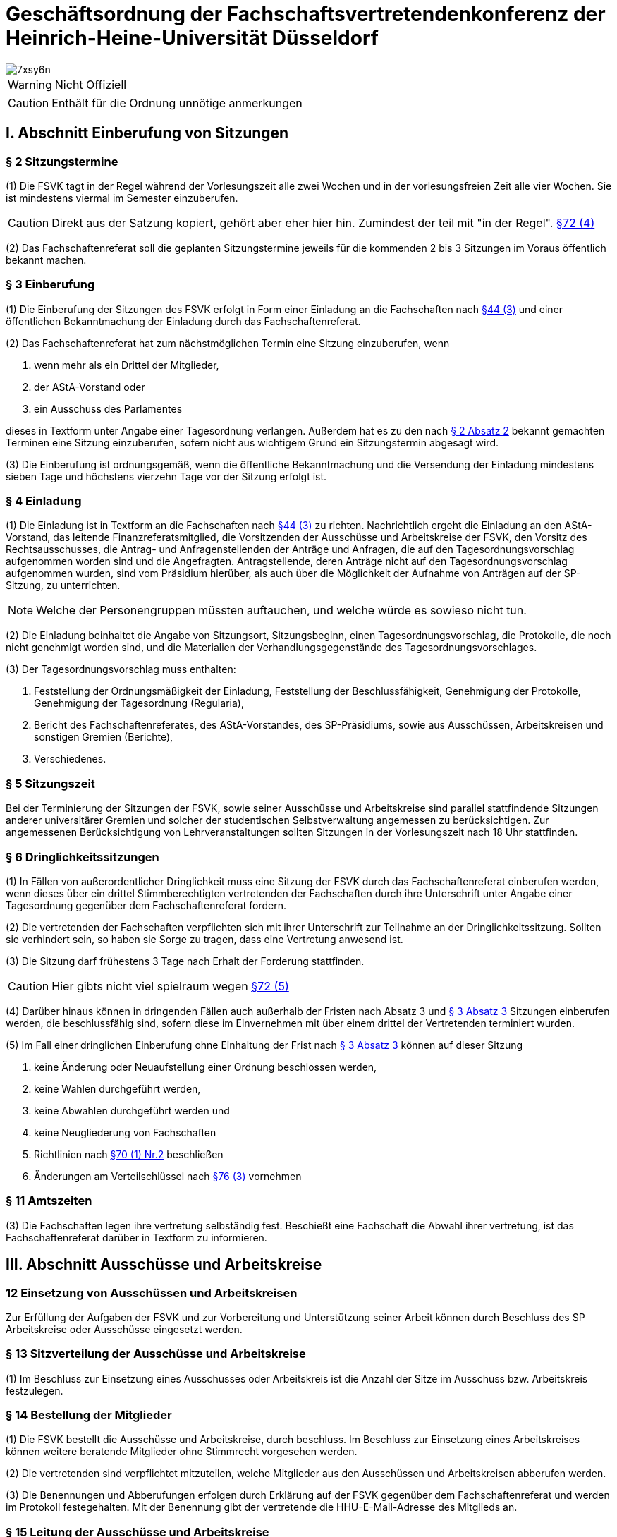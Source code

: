 = Geschäftsordnung der Fachschaftsvertretendenkonferenz der Heinrich-Heine-Universität Düsseldorf

image::https://i.imgflip.com/7xsy6n.jpg[]

WARNING: Nicht Offiziell

CAUTION: Enthält für die Ordnung unnötige anmerkungen

//TODO Wahl des FS-Refs siehe §70 (2) & §28 (2)


== I. Abschnitt Einberufung von Sitzungen
=== § 2 Sitzungstermine
(1) Die FSVK tagt in der Regel während der Vorlesungszeit alle zwei Wochen und in der vorlesungsfreien Zeit alle vier Wochen. Sie ist mindestens viermal im Semester einzuberufen.

CAUTION: Direkt aus der Satzung kopiert, gehört aber eher hier hin. Zumindest der teil mit "in der Regel". xref:satzung::index.adoc#_72_einberufung_der_fsvk[§72 (4)]

(2) Das Fachschaftenreferat soll die geplanten Sitzungstermine jeweils für die kommenden 2 bis 3 Sitzungen im Voraus öffentlich bekannt machen.

=== § 3 Einberufung
(1) Die Einberufung der Sitzungen des FSVK erfolgt in Form einer Einladung an die Fachschaften nach xref:satzung::index.adoc#_44_fachschaften[§44 (3)] und einer öffentlichen Bekanntmachung der Einladung durch das Fachschaftenreferat.

(2) Das Fachschaftenreferat hat zum nächstmöglichen Termin eine Sitzung einzuberufen, wenn

1. wenn mehr als ein Drittel der Mitglieder,
2. der AStA-Vorstand oder
3. ein Ausschuss des Parlamentes

dieses in Textform unter Angabe einer Tagesordnung verlangen. Außerdem hat es zu den nach <<_2_sitzungstermine, § 2 Absatz 2>> bekannt gemachten Terminen eine Sitzung einzuberufen, sofern nicht aus wichtigem Grund ein Sitzungstermin abgesagt wird.

(3) Die Einberufung ist ordnungsgemäß, wenn die öffentliche Bekanntmachung und die Versendung der Einladung mindestens sieben Tage und höchstens vierzehn Tage vor der Sitzung erfolgt ist.

=== § 4 Einladung
(1) Die Einladung ist in Textform an die Fachschaften nach xref:satzung::index.adoc#_44_fachschaften[§44 (3)] zu richten. Nachrichtlich ergeht die Einladung an den AStA-Vorstand, das leitende Finanzreferatsmitglied, die Vorsitzenden der Ausschüsse und Arbeitskreise der FSVK, den Vorsitz des Rechtsausschusses, die Antrag- und Anfragenstellenden der Anträge und Anfragen, die auf den Tagesordnungsvorschlag aufgenommen worden sind und die Angefragten. Antragstellende, deren Anträge nicht auf den Tagesordnungsvorschlag aufgenommen wurden, sind vom Präsidium hierüber, als auch über die Möglichkeit der Aufnahme von Anträgen auf der SP-Sitzung, zu unterrichten.

NOTE: Welche der Personengruppen müssten auftauchen, und welche würde es sowieso nicht tun.

(2) Die Einladung beinhaltet die Angabe von Sitzungsort, Sitzungsbeginn, einen Tagesordnungsvorschlag, die Protokolle, die noch nicht genehmigt worden sind, und die Materialien der Verhandlungsgegenstände des Tagesordnungsvorschlages.

(3) Der Tagesordnungsvorschlag muss enthalten:

1. Feststellung der Ordnungsmäßigkeit der Einladung, Feststellung der Beschlussfähigkeit, Genehmigung der Protokolle, Genehmigung der Tagesordnung (Regularia),
2. Bericht des Fachschaftenreferates, des AStA-Vorstandes, des SP-Präsidiums, sowie aus Ausschüssen, Arbeitskreisen und sonstigen Gremien (Berichte),
3. Verschiedenes.

=== § 5 Sitzungszeit
Bei der Terminierung der Sitzungen der FSVK, sowie seiner Ausschüsse und Arbeitskreise sind parallel stattfindende Sitzungen anderer universitärer Gremien und solcher der studentischen Selbstverwaltung angemessen zu berücksichtigen. Zur angemessenen Berücksichtigung von Lehrveranstaltungen sollten Sitzungen in der Vorlesungszeit nach 18 Uhr stattfinden.

=== § 6 Dringlichkeitssitzungen
(1) In Fällen von außerordentlicher Dringlichkeit muss eine Sitzung der FSVK durch das Fachschaftenreferat einberufen werden, wenn dieses über ein drittel Stimmberechtigten vertretenden der Fachschaften durch ihre Unterschrift unter Angabe einer Tagesordnung gegenüber dem Fachschaftenreferat fordern.

(2) Die vertretenden der Fachschaften verpflichten sich mit ihrer Unterschrift zur Teilnahme an der Dringlichkeitssitzung. Sollten sie verhindert sein, so haben sie Sorge zu tragen, dass eine Vertretung anwesend ist.

(3) Die Sitzung darf frühestens 3 Tage nach Erhalt der Forderung stattfinden.

CAUTION: Hier gibts nicht viel spielraum wegen xref:satzung::index.adoc#_72_einberufung_der_fsvk[§72 (5)]

(4) Darüber hinaus können in dringenden Fällen auch außerhalb der Fristen nach Absatz 3 und <<_3_einberufung, § 3 Absatz 3>> Sitzungen einberufen werden, die beschlussfähig sind, sofern diese im Einvernehmen mit über einem drittel der Vertretenden terminiert wurden.

(5) Im Fall einer dringlichen Einberufung ohne Einhaltung der Frist nach <<_3_einberufung, § 3 Absatz 3>> können auf dieser Sitzung

1. keine Änderung oder Neuaufstellung einer Ordnung beschlossen werden,
2. keine Wahlen durchgeführt werden,
3. keine Abwahlen durchgeführt werden und
4. keine Neugliederung von Fachschaften
5. Richtlinien nach xref:satzung::index.adoc#_70_aufgaben_und_zuständigkeit_der_fsvk[§70 (1) Nr.2] beschließen
6. Änderungen am Verteilschlüssel nach xref:satzung::index.adoc#_76_beiträge[§76 (3)] vornehmen

=== § 11 Amtszeiten
(3) Die Fachschaften legen ihre vertretung selbständig fest. Beschießt eine Fachschaft die Abwahl ihrer vertretung, ist das Fachschaftenreferat darüber in Textform zu informieren.

== III. Abschnitt Ausschüsse und Arbeitskreise
=== 12 Einsetzung von Ausschüssen und Arbeitskreisen
Zur Erfüllung der Aufgaben der FSVK und zur Vorbereitung und Unterstützung seiner Arbeit können durch Beschluss des SP Arbeitskreise oder Ausschüsse eingesetzt werden.

=== § 13 Sitzverteilung der Ausschüsse und Arbeitskreise
(1) Im Beschluss zur Einsetzung eines Ausschusses oder Arbeitskreis ist die Anzahl der Sitze im Ausschuss bzw. Arbeitskreis festzulegen.

=== § 14 Bestellung der Mitglieder
(1) Die FSVK bestellt die Ausschüsse und Arbeitskreise, durch beschluss. Im Beschluss zur Einsetzung eines Arbeitskreises können weitere beratende Mitglieder ohne Stimmrecht vorgesehen werden.

(2) Die vertretenden sind verpflichtet mitzuteilen, welche Mitglieder aus den Ausschüssen und Arbeitskreisen abberufen werden.

(3) Die Benennungen und Abberufungen erfolgen durch Erklärung auf der FSVK gegenüber dem Fachschaftenreferat und werden im Protokoll festegehalten. Mit der Benennung gibt der vertretende die HHU-E-Mail-Adresse des Mitglieds an.

=== § 15 Leitung der Ausschüsse und Arbeitskreise
(1) Jeder Ausschuss und jeder Arbeitskreis wählen einen Vorsitz und eine Stellvertretung aus ihrer Mitte.

(2) Bis zur Wahl des Vorsitzes oder wenn der Vorsitz und die Stellvertretung nicht mehr im Amt ist oder den Aufgaben nicht mehr nachkommt, nimmt das Fachschaftenreferat die Aufgaben wahr. Alternativ kann die FSVK durch Beschluss einen Interimsvorsitz benennen.

CAUTION: Hier müssen noch die Aufgaben festgehalten werden. Kurzgefasst: Koordination & ergebnisse berichten

=== § 16 Ständige Ausschüsse und weitere Ausschüsse
(1) Ständige Ausschüsse der FSVK sind

1. der Wahlprüfungsausschuss (WPA) mit fünf Mitgliedern.

WARNING: Ab hier mach ich später.
//TODO

=== § 19 Einberufung eines Ausschusses oder Arbeitskreises
(1) Die Einberufung zu Sitzungen der Ausschüsse und Arbeitskreise erfolgt in Form einer Einladung in Textform an die Mitglieder durch den Vorsitz. Nachrichtlich ergeht die Einladung an den AStAVorstand, die MdSP, den E-Mailverteiler sp-offen und die Antragstellenden der Anträge, die in den Tagesordnungsvorschlag aufgenommen worden sind. Einladungen des HHA ergehen zusätzlich an das Finanzreferat.

(2) Die Einladung beinhaltet mindestens die Angabe von Sitzungsort, Sitzungsbeginn und einen Tagesordnungsvorschlag.

(3) Der Vorsitz hat eine Sitzung einzuberufen, wenn

1. mehr als die Hälfte der ordentlichen Mitglieder,
2. der AStA-Vorstand oder
3. das SP

dieses in Textform unter Angabe einer Tagesordnung verlangen. Außerdem hat der Vorsitz eine Sitzung einzuberufen, sofern dies zur Wahrnehmung der Aufgaben des Ausschusses oder Arbeitskreis erforderlich ist oder der Ausschuss oder Arbeitskreis eine Sitzung vereinbart hatte.

(4) Die Einberufung ist ordnungsgemäß, wenn die Versendung der Einladung mindestens sieben Tage und höchstens vierzehn Tage vor der Sitzung erfolgt ist. Darüber hinaus können auch außerhalb dieser Frist Sitzungen einberufen werden, die beschlussfähig sind, sofern diese im Einvernehmen mit den Mitgliedern terminiert wurden.

=== § 20 Anwendung der Geschäftsordnung
Die Abschnitte IV bis einschließlich VII dieser Geschäftsordnung gelten sinngemäß auch für Ausschüsse und Arbeitskreise der FSVK. Bei dem Verfahren in den Ausschüssen und Arbeitskreisen tritt an die Stelle der FSVK der Ausschuss oder der Arbeitskreis, an die Stelle der vertetenden die Mitglieder des Ausschusses oder des Arbeitskreises und an die Stelle des Fachschaftenreferates tritt der Vorsitz.

== IV. Abschnitt Sitzungsdurchführung
=== § 21 Öffentlichkeit
(1) Die Sitzungen des SP sind öffentlich.

(2) Ton-, Bild- und Filmaufnahmen sind vor der Sitzung bei dem Präsidium anzuzeigen. Spätestens zu Sitzungsbeginn hat die Sitzungsleitung die anwesenden MdSP zu befragen, ob sie Aufnahmen zustimmen. Der Antrag gilt als angenommen, wenn keines der Parlamentsmitglieder Einspruch erhebt.

=== § 22 Ausschluss der Öffentlichkeit
(1) Die Öffentlichkeit ist für einzelne TOPs auszuschließen, wenn Personalangelegenheiten von Angestellten der Studierendenschaft behandelt werden. Sollten Personalangelegenheiten von ehrenamtlich Tätigen besprochen werden, so sind diese grundsätzlich unter Ausschluss der Öffentlichkeit zu behandeln. Wird von der betroffenen Person bei der Sitzungsleitung Einspruch gegen die Nichtöffentlichkeit eingelegt, so kann dieser Einspruch nur mit einfacher Mehrheit der Abstimmenden auf Antrag einer Fraktion aufgehoben werden.

(2) Die Öffentlichkeit ist für einzelne TOPs auszuschließen, wenn Angelegenheiten, deren Veröffentlichung der Studierendenschaft erheblichen Schaden zufügen könnte, behandelt werden.

(3) Die Öffentlichkeit ist für einzelne TOPs auszuschließen, wenn die Satzung oder eine Ordnung dies zwingend vorsieht.

(4) Der Antrag auf Ausschluss der Öffentlichkeit kann von MdSP und von Mitgliedern des AStA gestellt werden.

(5) Die Begründung, Beratung und Entscheidung eines Antrages, die Öffentlichkeit auszuschließen, müssen während der Sitzung und im Vorfeld nicht-öffentlich erfolgen. Über die Nichtöffentlichkeit einer Sitzung oder ob einzelne TOPs nicht-öffentlich gehalten werden, entscheidet das SP mit einfacher Mehrheit.

(6) Anwesend auf einem nicht-öffentlichen Teil einer Sitzung dürfen sein

1. MdSP,
2. Mitglieder des AStA,
3. die Vorsitzenden der vom Verhandlungsgegenstand betroffenen Ausschüsse und Arbeitskreise,
4. der Vorsitz des Rechtsausschusses,
5. die vom Verhandlungsgegenstand unmittelbar betroffenen Personen und
6. die vom SP auf Antrag zugelassenen Personen.

Die Anwesenden in einem nicht-öffentlichen Teil der Sitzung sind zur Verschwiegenheit verpflichtet.

=== § 23 Aussprache über Verhandlungsgegenstände
(1) Die Sitzungsleitung hat über jeden Verhandlungsgegenstand, der auf der Tagesordnung steht, die Aussprache zu eröffnen, wenn sie nicht unzulässig oder an besondere Bedingungen geknüpft ist. Werden in einem TOP mehrere Verhandlungsgegenstände beraten, so ist die Aussprache über alle Verhandlungsgegenstände gemeinsam zu eröffnen, sofern diese Geschäftsordnung nicht ein anderes Verfahren vorsieht.

(2) In öffentlichen Sitzungen haben alle Mitglieder der Studierendenschaft Rederecht. Anderen Personen kann durch die Sitzungsleitung, nicht jedoch gegen den Willen der Mehrheit der MdSP, ein Rederecht eingeräumt werden.

(3) Die Sitzungsleitung erteilt das Rederecht und legt die Reihenfolge der Wortbeiträge gemäß der Redeliste fest. Die Sitzungsleitung kann Rückfragen gestatten.

(4) Ist die Redeliste erschöpft oder meldet sich niemand zu Wort, so erklärt die Sitzungsleitung die Aussprache für geschlossen. Die Aussprache ist auf Antrag sofort zu schließen, wenn das SP dies mit zwei Drittel Mehrheit der Abstimmenden beschließt.

(5) Wiedereintritt in die Aussprache kann dann das SP nur mit zwei Drittel Mehrheit der Abstimmenden beschließen.

=== § 24 Redeliste
(1) Die Redeliste wird in der Reihenfolge der Wortmeldungen genderquotiert geführt. Hierfür kann jedes MdSP der Sitzungsleitung sowohl das persönlich zugehörig fühlende Gender als auch das bevorzugte Personalpronomen nennen. Dies ist durch die Sitzungsleitung bei der Quotierung der Redeliste zu berücksichtigen. Darüber hinaus werden Wortmeldungen von MdSP, die zu diesem TOP noch nicht zu Wort gekommen sind, jedenfalls vorgezogen.

(2) Auf eine Wortmeldung darf eine Person nur dann sofort antworten, wenn sich die zuvor sprechende Person auf sie bezogen oder sie persönlich angesprochen hat. Im Zweifelsfalle entscheidet die Sitzungsleitung über die sofortige Zulassung der Wortmeldung. Die Antwort im Sinne von Satz 1 wird durch das gleichzeitige Heben beider Hände angezeigt.

(3) Die Redeliste ist zu schließen, wenn das SP dies auf Antrag beschließt. Die noch auf der Redeliste befindlichen Personen sind zu verlesen. Vor dem Schluss der Redeliste ist jeder anwesenden Person mit Rederecht Gelegenheit zu geben, sich noch auf diese setzen zu lassen.

=== § 25 Recht auf jederzeitiges Gehör
(1) Die Mitglieder des AStA sind jederzeit zu hören, sofern über Angelegenheiten, die in ihrem Aufgabenbereich fallen, beraten wird. Während einer Aussprache genügt die Aufnahme der Wortmeldung in die Redeliste.

(2) War die Aussprache oder die Redeliste bei der Wortmeldung bereits geschlossen, so ist die Aussprache bzw. die Redeliste wieder offen.

=== § 26 Persönliche Erklärungen
(1) Eine Meldung für eine Erklärung nach den §§ <<_27_erklärung_zur_aussprache, 27>> bis <<_29_erklärung_außerhalb_der_tagesordnung, 29>> wird durch das gleichzeitige Heben beider Hände deutlich gemacht. Die Erklärung darf nicht länger als fünf Minuten dauern und ist spätestens 24 Stunden nach Sitzungsende beim Präsidium in Textform für das Protokoll einzureichen, worauf von der Sitzungsleitung hinzuweisen ist. Wird die persönliche Erklärung nicht fristgerecht eingereicht, ist dies im Protokoll zu vermerken.

(2) Persönliche Erklärungen sind so einzureichen, dass sie keine namentliche Nennung von MdSP enthält, sofern sich diese explizit auf ein Abstimmungsverhalten beziehen. Diese Regelung gilt nicht für namentliche Abstimmungen.

(3) Persönliche Erklärungen sind MdSP und AStA-Vorstandsmitgliedern vorbehalten. Außerdem können alle weiteren AStA-Mitglieder und Fachschaftsratsmitglieder bei persönlicher oder sachlicher Betroffenheit, sowie Antragstellende des aktuellen TOP eine persönliche Erklärung abgeben.

=== § 27 Erklärung zur Aussprache
Zu einer Erklärung zur Aussprache wird das Wort nach Schluss oder Unterbrechung der Aussprache erteilt. Vorrangig kann die Sitzungsleitung das Wort zur direkten Erwiderung erteilen. Mit einer Erklärung zur Aussprache dürfen nur Äußerungen, die sich in der Aussprache auf die eigene Person oder tatsächliche Vorgänge bezogen haben, zurückgewiesen oder eigene Ausführungen richtiggestellt werden. Abweichend von <<_26_persönliche_erklärungen, § 26>> Absatz 3 können Erklärungen zur Aussprache alle Personen mit Rederecht abgeben.

=== § 28 Erklärung zur Abstimmung
(1) Nach Schluss der Aussprache kann jedes MdSP zur abschließenden Abstimmung eine Erklärung abgeben. Die Sitzungsleitung erteilt das Wort zu einer Erklärung in der Regel vor der Abstimmung. Die Erklärung zur Abstimmung darf nur die Verhandlung und den Verhandlungsgegenstand betreffende Aussagen enthalten.

(2) Jedes stimmberechtigte MdSP kann vor der Abstimmung erklären, dass es nicht an der Abstimmung teilnehme.

=== § 29 Erklärung außerhalb der Tagesordnung
Zu einer tatsächlichen oder persönlichen Erklärung außerhalb der Tagesordnung kann die Sitzungsleitung das Wort vor Eintritt in die Tagesordnung, nach Schluss, oder Unterbrechung einer Aussprache erteilen.

=== § 30 Anwesenheitspflicht
Jedes MdSP muss zu den Sitzungen erscheinen. Jedes Mitglied ist verpflichtet, sich im Verhinderungsfalle spätestens bis zu Beginn der Sitzung beim Präsidium zu entschuldigen. Mündliche Entschuldigungen durch Dritte sind grundsätzlich nicht statthaft.

=== § 31 Beschlussfähigkeit
(1) Das SP ist beschlussfähig, wenn die Sitzung ordnungsgemäß einberufen wurde und mehr stimmberechtigte Mitglieder anwesend sind als die Anzahl der Hälfte an ordentlichen MdSP beträgt und diese ihren Studierendenstatus zu Beginn jedes Semester, spätestens auf der ersten Sitzung bei der sie stimmberechtigt sind, der Sitzungsleitung gegenüber nachgewiesen haben.

(2) Zu Beginn jeder Sitzung ist die Beschlussfähigkeit des SP festzustellen. Auf Antrag eines MdSP ist die Beschlussfähigkeit im Laufe der Sitzung zu überprüfen.

(3) Wird die Beschlussunfähigkeit festgestellt, muss innerhalb einer Woche, jedoch frühestens 24 Stunden nach dem Beginn der als beschlussunfähig festgestellten Sitzung, eine weitere Sitzung des SP stattfinden. Bei dieser ist die Beschlussfähigkeit unabhängig von der Anzahl der anwesenden Mitglieder gegeben. Darauf muss in der Einladung hingewiesen werden. In diesem Fall gilt nicht die übliche Einladungsfrist nach <<_3_einberufung, § 3 Absatz 3>>.

(4) In eine Einladung kann ein Ersatztermin aufgenommen werden für den Fall, dass das SP auf der einberufenen Sitzung beschlussunfähig ist. Diese Einladung gilt dann auch für den Ersatztermin. Absatz 3 Sätze 2 bis 3 gelten entsprechend. Wird eine Sitzung an einem Ersatztermin abgehalten, müssen zuvor alle MdSP unverzüglich benachrichtigt werden, wenn sie auf der Sitzung nicht anwesend waren.

(5) Wird das SP im Sitzungsverlauf beschlussunfähig, so gilt die auf dieser Sitzung beschlossene Tagesordnung auch auf der erneut einberufenen Sitzung.

=== § 32 Genehmigung und Änderung der Tagesordnung
(1) Zu Beginn jeder Sitzung ist über die in der Einladung vorgeschlagene Tagesordnung abzustimmen. Dazu können durch MdSP Anträge auf Änderung der vorgeschlagenen Tagesordnung gestellt werden. Mit Genehmigung der Tagesordnung ist diese verbindlich.

(2) Nach der Genehmigung der Tagesordnung kann eine nachträgliche Änderung nur mit der Mehrheit der Abstimmenden beschlossen werden. Außerdem kann die Sitzungsleitung Zusatzpunkte auf die Tagesordnung setzen, wenn diese nach der Geschäftsordnung zwingend bis zum Ende der Sitzung behandelt werden müssen. Eine Änderung ist nicht mehr zulässig, sobald der Punkt „Verschiedenes“ aufgerufen worden ist.

=== § 33 Gestaltung der Tagesordnung
(1) Tagesordnungspunkte, die unter Ausschluss der Öffentlichkeit behandelt werden, sollen an das Ende der Sitzung gelegt werden, sofern keine Personen außer AStA-Mitglieder oder MdSP zu diesem TOP berichten.

(2) Die Wahl und Abwahl von Mitgliedern des Präsidiums findet unmittelbar nach den Regularia statt.

(3) Anfragen und Anträge von Mitgliedern der Studierendenschaft, die alle nicht Mitglied des SP oder des AStA sind, müssen am Anfang der Tagesordnung nach den Regularia behandelt werden.

(4) Anfragen aus den Reihen des SP und des AStA sind unmittelbar vor dem Tagesordnungspunkt „Berichte“ zu behandeln.

(5) Konkurrierende Anträge sind gemeinsam in einem TOP zu behandeln. Auch andere Verhandlungsgegenstände mit einem Sachzusammenhang können gemeinsam in einem TOP behandelt werden.

(6) Der Punkt „Verschiedenes“ ist an das Ende der Tagesordnung zu setzen. Unter dem Punkt „Verschiedenes“ dürfen keine Beschlüsse gefasst werden. Abweichend hiervon kann die Öffentlichkeit ausgeschlossen werden.

=== § 34 Verlangen der Anwesenheit von AStA-Mitgliedern
(1) Auf Antrag von zwei Fraktionen oder einem Viertel der satzungsgemäßen Mitglieder des SP hat das Präsidium die Anwesenheit von Mitgliedern des AStA auf einer Sitzung zu verlangen.

(2) Der Antrag ist in Textform bis zum Beginn des achten Tages vor der Sitzung zu stellen und substanziiert zu begründen. Das Verlangen der Anwesenheit ist gegenüber dem Stellen einer Anfrage subsidiär.

(3) Nach der Antragstellung hat das Präsidium unverzüglich die Anwesenheit zu verlangen und alle MdSP, sowie die Mitglieder des AStA, deren Anwesenheit verlangt wird, über den Antrag in Kenntnis zu setzen.

=== § 35 Unterbrechung der Sitzung
Auf Verlangen eines MdSP ist die Sitzung für einen bestimmten Zeitraum von höchstens 15 Minuten zu unterbrechen. Eine Unterbrechung kann von einem MdSP nur einmal je TOP verlangt werden. Die Mitglieder einer Fraktion können zusammen je TOP höchstens 45 Minuten Unterbrechung beantragen.

=== § 36 Zeitliche Begrenzung von Sitzungen
Nach 22:30 Uhr darf kein TOP außer „Verschiedenes“ aufgerufen werden, es sei denn, mindestens zwei Drittel der Abstimmenden sprechen sich auf Antrag für eine Fortführung der Sitzung bis zur einer bestimmen Uhrzeit aus.

=== § 37 Vertagung der Sitzung
Auf Antrag kann das SP beschließen die Sitzung zu vertagen. Wird eine Sitzung vertagt, muss sie innerhalb einer Woche weitergeführt werden, jedoch frühestens um 18 Uhr des zweiten Werktages nach Beginn der Sitzung. Hierzu ist gesondert einzuladen.

== V. Abschnitt Abstimmungen und Wahlen
=== § 38 Stimmberechtigung
Stimmberechtigt sind die anwesenden ordentlichen MdSP. Ein ordentlich gewähltes Mitglied kann in der Reihenfolge der Liste durch ein stellvertretendes Mitglied vertreten werden.

=== § 39 Abstimmungen
(1) Soweit für einen Beschluss nicht lediglich eine einfache Mehrheit erforderlich ist, hat die Sitzungsleitung vor der Abstimmung darauf hinzuweisen.

(2) Abstimmungen erfolgen durch Hand- oder Kartenzeichen der Stimmberechtigten. Die Auszählung der Stimmen erfolgt durch die Sitzungsleitung. Die Sitzungsleitung trägt Sorge dafür, dass das Ergebnis einer Abstimmung von den MdSP, sowie der Öffentlichkeit in geeigneter Weise wahrgenommen werden kann. Hierbei sind insbesondere Handicaps, die
wahrnehmungseinschränkend wirken, zu berücksichtigen.

(3) Ungültige Stimmen und Stimmenthaltungen zählen bei der Ermittlung der Mehrheit nicht mit.

(4) Für die Annahme eines Antrages oder die Zustimmung einer Frage genügt die einfache Mehrheit der abgegebenen Stimmen, wenn die Satzung, eine Ordnung, eine andere Rechtsvorschrift oder diese Geschäftsordnung keine anderen Regelungen vorsieht. Bei Gleichheit der Stimmen gilt ein Antrag als abgelehnt.

=== § 40 En-Bloc-Abstimmung
Auf Antrag kann das SP beschließen, mehrere Abstimmungen in einer Abstimmung zusammen zu fassen, es sei denn, ein stimmberechtigtes MdSP widerspricht.

=== § 41 Namentliche Abstimmungen
Auf Antrag eines Mitgliedes der Studierendenschaft ist namentlich abzustimmen, es sei denn ein stimmberechtigtes MdSP widerspricht. Über GO-Anträge ist eine namentliche Abstimmung nicht zulässig.

=== § 42 Geheime Abstimmung
Auf Verlangen eines MdSP ist geheim abzustimmen. <<_45_wahlen_und_abwahlen, § 45 Absätze 2 bis 4>> finden entsprechend Anwendung. Über GO-Anträge ist eine geheime Abstimmung nicht zulässig.

=== § 43 Sondervotum
Jedes MdSP kann eine vom Mehrheitsbeschluss abweichende Meinung in einem Sondervotum artikulieren. Das Sondervotum muss in der Sitzung vorgetragen und begründet werden. Sondervoten müssen dem Präsidium binnen 24 Stunden nach Sitzungsende in Textform zugeleitet werden, um ins Protokoll aufgenommen zu werden. Soweit Beschlüsse anderen Stellen zugeleitet oder der Öffentlichkeit zugänglich gemacht werden, sind auch die zu Protokoll genommenen Sondervoten weiterzuleiten oder zu veröffentlichen.

=== § 44 Objektive Unklarheit
Auf begründetem Verlangen eines stimmberechtigten MdSP ist über die objektive Unklarheit über den Inhalt des Antrages oder der Frage einer Abstimmung zu entscheiden. Über das Verlangen entscheidet die Sitzungsleitung. Erklärt die Sitzungsleitung das Verlangen für begründet, ist – nach Aufklärung der Unklarheit – die Abstimmung zu wiederholen.

=== § 45 Wahlen und Abwahlen
(1) Wahlen und Abwahlen erfolgen geheim gemäß xref:satzung::index.adoc#_18_wahlen_im_sp[§ 18 Abs. 1 der Satzung] und den Regelungen dieser Geschäftsordnung.

(2) Für jeden Wahlgang sind von der Sitzungsleitung gestempelte Stimmzettel an die stimmberechtigten MdSP auszugeben. Die MdSP füllen die Stimmzettel verdeckt aus. Falls notwendig, kann eine Hilfsperson zur Stimmabgabe in Anspruch genommen werden. Die Stimmzettel sind bei der Sitzungsleitung zu sammeln.

(3) Die Stimmzettel werden von der Sitzungsleitung und der Protokollführung ausgezählt und das Ergebnis von der Sitzungsleitung bekannt gegeben. Leere Stimmzettel gelten als Enthaltung. Für die Auszählung darf jede Fraktion ein Mitglied benennen, das bei der Auszählung die Richtigkeit kontrolliert.

(4) Ungültig sind die Stimmzettel, die als nicht für die Wahl oder Abwahl bestimmt erkennbar sind. Ungültig sind die Stimmen

a. die den Willen der wählenden Person nicht zweifelsfrei erkennen lassen oder
b. die einen Zusatz oder Vorbehalt enthalten.

=== § 46 Einspruch gegen eine Abstimmung oder eine Wahl
Auf begründetem Verlangen eines stimmberechtigten MdSP ist über die Nicht-Ordnungsmäßigkeit einer Beschlussfassung, Abstimmung oder einer Wahl zu entscheiden. Über das Verlangen entscheidet die Sitzungsleitung. Erklärt die Sitzungsleitung das Verlangen für begründet, ist die Beschlussfassung, Abstimmung oder Wahl zu wiederholen.

== VI. Abschnitt Ordnungsmaßnahmen
=== § 47 Sach- und Ordnungsruf
(1) Die Sitzungsleitung kann Redende, die vom Verhandlungsgegenstand abschweifen, zur Sache verweisen.

(2) Anwesende können von der Sitzungsleitung zur Ordnung gerufen werden, wenn sie die Ordnung oder Würde des Parlamentes verletzen. Die Unterbrechung einer persönlichen Erklärung und übermäßiger Alkoholkonsum ist mit einem Ordnungsruf zu ahnden.

(3) Sämtliche Anwesende haben während der Sitzungen dafür Sorge zu tragen, dass ihre Geräte auf lautlos geschaltet sind. Verstöße gegen diese Regelung haben einen Ordnungsruf zur Folge.

(4) Gegen einen Sach- oder Ordnungsruf kann durch ein Viertel der anwesenden stimmberechtigten MdSP begründet Einspruch bei der Sitzungsleitung eingelegt werden. Über den Einspruch entscheidet das SP ohne Aussprache in der gleichen Sitzung mit der Mehrheit der satzungsgemäßen Mitglieder.

=== § 48 Wortentzug
(1) Ist eine Person während der Sitzung dreimal zur Sache oder dreimal zur Ordnung gerufen und beim zweiten Male auf die Folgen eines dritten Rufes zur Sache bzw. zur Ordnung hingewiesen worden, so muss ihr die Sitzungsleitung das Wort entziehen und darf es ihr in dem laufenden TOP nicht wieder erteilen.

(2) Personen, die nicht dem SP oder AStA angehören, kann das Wort für die laufende Sitzung entzogen werden. Bei Widerspruch eines MdSP entscheidet das SP sofort mit einfacher Mehrheit über den Widerspruch.

=== § 49 Verweisung von der Sitzung
(1) Schweift eine Person weiter von der Sache ab oder verletzt weiter die Ordnung oder Würde, nachdem ihr das Wort bereits einmal entzogen worden war, so kann die Sitzungsleitung diese mit Zustimmung des SP des Saales verweisen. Auf einen mit zwei Drittel Mehrheit der Abstimmenden angenommenen Antrag eines MdSP hin muss sie dies tun.

(2) Bei gröblicher Verletzung der Ordnung oder der Würde des SP kann die Sitzungsleitung Personen, die nicht dem Parlament angehören, auch ohne, dass ein Ordnungsruf ergangen ist, mit Zustimmung des Parlamentes, des Raumes verweisen. Ist eine Abstimmung unter Anwesenheit der betroffenen Person nicht möglich, so ist diese für die Dauer der Abstimmung des Sitzungsraumes zu verweisen.

=== § 50 Unterbrechung oder Vertagung bei Unruhe
(1) Wenn während der Sitzung störende Unruhe entsteht, die den Fortgang der Verhandlungen in Frage stellt, kann die Sitzungsleitung die Sitzung auf bestimmte Zeit unterbrechen. Kann sich die Sitzungsleitung kein Gehör verschaffen, so verlässt sie den Platz; die Sitzung wird dadurch unterbrochen.

(2) Sieht die Sitzungsleitung einen ordnungsgemäßen Ablauf der Sitzung nicht mehr gewährleistet, vertagt es die Sitzung.

== VII. Abschnitt Anträge zur Geschäftsordnung
=== § 51 Anträge zur Geschäftsordnung im Einzelnen
Anträge zur Geschäftsordnung (GO-Anträge) sind:

1. Antrag auf Zulassung von Einzelnen zum nicht-öffentlichen Teil der Sitzung nach § 21 Absatz 6,
2. Antrag auf Einräumung des Rederechts für Personen, die nicht Mitglied der Studierendenschaft sind,
3. Antrag auf Schluss der Aussprache nach <<_23_aussprache_über_verhandlungsgegenstände, § 23 Absatz 4>> (bei Abstimmung zwei Drittel Mehrheit notwendig),
4. Antrag auf Wiedereintritt in die Aussprache nach <<_23_aussprache_über_verhandlungsgegenstände, § 23 Absatz 5>> (bei Abstimmung zwei Drittel Mehrheit notwendig),
5. Antrag auf Schluss der Redeliste nach <<_24_redeliste, § 24 Absatz 3>>,
6. Antrag auf Beschränkung der Redezeit der Wortmeldungen einer Aussprache,
7. Verlangen die Beschlussfähigkeit erneut zu prüfen nach <<_31_beschlussfähigkeit, § 31 Absatz 2>>,
8. Antrag auf Änderung der beschlossenen Tagesordnung nach <<_32_genehmigung_und_änderung_der_tagesordnung, § 32 Absatz 2>> (Mehrheit der Abstimmenden erforderlich),
9. Antrag auf vorübergehendes Aussetzen eines TOP,
10. Antrag auf Wiedereintritt in einen ausgesetzten TOP,
11. Verlangen die Sitzung zu unterbrechen nach <<_35_unterbrechung_der_sitzung, § 35>>,
12. Antrag auf Verlängerung der Sitzung nach <<_36_zeitliche_begrenzung_von_sitzungen, § 36>> (bei Abstimmung zwei Drittel Mehrheit notwendig),
13. Antrag auf Vertagung der Sitzung nach <<_37_vertagung_der_sitzung, § 37>>,
14. Antrag auf En-Bloc-Abstimmung nach <<_40_en_bloc_abstimmung, § 40>> (abgelehnt bei Gegenrede),
15. Antrag auf Namentliche Abstimmung nach <<_41_namentliche_abstimmungen, § 41>> (abgelehnt bei Gegenrede),
16. Verlangen einer Geheimen Abstimmung nach <<_42_geheime_abstimmung, § 42>>,
17. Verlangen die objektive Unklarheit einer Abstimmung festzustellen gemäß <<_44_objektive_unklarheit, § 44>>
18. Einspruch gegen eine Abstimmung oder Wahl nach <<_46_einspruch_gegen_eine_abstimmung_oder_eine_wahl, § 46>>,
19. Antrag auf Verweisung von Personen von der Sitzung nach <<_48_wortentzug, § 48 Absatz 1>> (bei Abstimmung zwei Drittel Mehrheit notwendig),
20. Antrag auf Nicht-Befassung eines Antrages im Sinne von <<_53_verhandlungsgegenstände, § 53 Nr. 1>>,
21. Antrag auf Vertagung eines Verhandlungsgegenstandes der Tagesordnung auf die nächste nichtdringliche Sitzung.

=== § 52 Behandlung von Anträgen zur Geschäftsordnung
(1) Ein GO-Antrag muss sich auf den zur Beratung stehenden Verhandlungsgegenstand oder auf die Tagesordnung beziehen.

(2) Sofern an anderer Stelle dieser Geschäftsordnung nicht etwas anderes bestimmt ist, sind GOAnträge MdSP vorbehalten.

(3) Liegt eine Meldung für einen GO-Antrag vor, so erhält die antragstellende Person umgehend, spätestens nach der aktuellen Wortmeldung, das Wort. Um eine Meldung für einen GO-Antrag deutlich zu machen, hebt die Person gleichzeitig beide Hände. GO-Anträge müssen positiv, also ohne Verneinung gestellt werden.

(4) Auf einen GO-Antrag kann eine Gegenrede eines MdSP folgen. Diese kann auch formal erfolgen. Auf die Gegenrede ist keine weitere Wortmeldung zulässig. Erfolgt eine Gegenrede, wird unverzüglich über den GO-Antrag abgestimmt, falls die antragstellende Person diesen nicht zuvor zurückzieht oder nach dieser Geschäftsordnung der Antrag bei Widerspruch abgelehnt ist. Erfolgt keine Gegenrede, ist der GO-Antrag angenommen.

(5) Über GO-Anträge, denen entsprochen werden muss (Verlangen), wird nicht abgestimmt. Gegenrede ist nicht zulässig.

(6) Wird vor einer Abstimmung ein weiterer GO-Antrag gestellt, muss dieser weiterführend sein, um sofort berücksichtigt zu werden. In diesem Fall wird über den weiterführenden GO-Antrag abgestimmt.

(7) Zur Geschäftsordnung dürfen Einzelne nicht länger als fünf Minuten sprechen.

(8) Werden innerhalb eines TOP GO-Anträge nach Ablehnung durch Gegenrede oder Abstimmung erneut gestellt, liegt es im Ermessen der Sitzungsleitung, diese zu zulassen, wenn sich der Stand der Aussprache nicht maßgeblich geändert hat.

== VIII. Abschnitt Verhandlungsgegenstände
=== § 53 Verhandlungsgegenstände
Verhandlungsgegenstände, die auf die Tagesordnung gesetzt werden können, sind:

1. Anträge
a. zur Beschlussfassung nach xref:satzung::index.adoc#_82_finanzbeschlüsse[§ 82 der Satzung] (Finanzanträge),
b. auf Aufhebung eines Beschlusses,
c. auf Einsetzung eines Ausschusses oder Arbeitskreis nach <<_12_einsetzung_von_ausschüssen_und_arbeitskreisen, § 12>>,
d. sonstige Anträge zur Beschlussfassung;
2. Anträge auf Überweisung eines Antrages in einen Ausschuss oder Arbeitskreis,
3. Beschlussempfehlungen der Ausschüsse und Arbeitskreise,
4. Wahlen
a. der Mitglieder des AStA-Vorstandes,
b. des Rechtsausschusses,
c. der studentischen Mitglieder in den Verwaltungsrat des Studierendenwerkes,
d. in sonstige Ämter;
5. Anträge auf Abwahl von Personen,
6. Entwürfe von Haushaltsplänen und von Nachträgen zum Haushaltsplan,
7. Anfragen,
8. Berichte
a. des AStA-Vorstandes,
b. des SP-Präsidiums,
c. aus Ausschüssen, Arbeitskreisen, Referaten und sonstigen Gremien;
9. Einsprüche gegen Ordnungs- oder Sachrufe nach <<_47_sach_und_ordnungsruf, § 47 Absatz 4>>,
10. der Tagesordnungsvorschlag der Einladung,
11. die zu genehmigenden Protokolle,
12. Anträge auf Nicht-Öffentlichkeit nach <<_22_ausschluss_der_öffentlichkeit, § 22 Absatz 4>>,
13. Anträge auf Einsetzung eines Untersuchungsausschuss nach <<_17_einsetzung_von_untersuchungsausschüssen, § 17>>,
14. Vorschläge zur Bestätigung von Personen auf Stellen oder Aufwandsentschädigungen und
15. Beanstandungen des AStA-Vorsitz nach <<_26_persönliche_erklärungen, § 26 Absatz 3>> der Satzung gegen das SP oder seiner Ausschüsse und Arbeitskreise.

=== § 54 Pflicht zur Ankündigung von Verhandlungsgegenständen
Folgende Verhandlungsgegenstände können nur in die Tagesordnung des SP aufgenommen werden, wenn sie bereits in der mit der Einladung vorgeschlagenen Tagesordnung enthalten und verschickt worden sind:

1. Anträge auf Verabschiedung, Neufassung oder Änderung von Satzung, Ordnungen oder dieser Geschäftsordnung,
2. Entwürfe des Haushalts oder von Nachträgen zum Haushalt,
3. Anträge auf Neuwahl des SP,
4. Wahl von Mitgliedern des Präsidiums,
5. Wahl von Mitgliedern des AStA-Vorstandes,
6. Anträge auf Abwahl einzelner Mitglieder des Präsidiums, des AStA-Vorstandes oder des Rechtsausschusses,
7. Finanzanträge (es sei denn, eine Mehrheit von zwei Drittel der Abstimmenden stimmt der Aufnahme eines Finanzantrages in die Tagesordnung zu),
8. Anträge auf Zustimmung des SP für einen Beschluss des AStA-Vorstandes die Amtszeit eines Referatsmitgliedes oder einer Projektstelle vorzeitig zu beenden und
9. Anträge auf Aufhebung eines Beschlusses.

=== § 54a Pflicht zur Einreichung der Berichte des AStA-Vorstands
Der AStA-Vorstand und das Präsidium stellen im Voraus der Sitzung einen aktuellen Bericht in Textform zur Verfügung, welcher auf der Sitzung um kürzliche Entwicklungen ergänzt werden kann. Dieser wird dem Präsidium zur Antragsfrist zugeschickt und ggf. der Einladung beigefügt oder spätestens 24 Stunden vor Sitzungsbeginn durch den Vorstand selbst über die Mailverteiler sp-offen und sp-intern verschickt. Werden die Berichte nicht form- oder fristgerecht eingereicht, wird dies im Protokoll vermerkt.

=== § 55 Einreichung von Anträgen
(1) Anträge im Sinne von <<_53_verhandlungsgegenstände, § 53 Nr. 1>> sollen in Textform bis zum Beginn des achten Tages vor der Sitzung (Antragsfrist) bei SP-Anträgen beim Präsidium oder bei Anträgen an Ausschüsse oder Arbeitskreise beim Vorsitz eingereicht und begründet werden.

(2) Für die Anträge soll die offizielle Antragsvorlage des SP verwendet werden. Ein Antrag muss jedoch mindestens einen Titel, die Antragstellenden sowie ein eindeutiges Begehren enthalten. Ergibt sich die Antragsberechtigung nach Absatz 4 Nr. 1 oder 8, so sind alle Antragstellende mit dem immatrikulierten Namen oder mit ihrer Matrikelnummer im Antrag zu nennen.

(3) Finanzanträge müssen einen Zweck für die Verwendung der Finanzmittel und eine Höchstgrenze der zu verwendenden Mittel nennen. Finanzanträge können auch ohne Einhaltung des vorhergehenden Satzes auf die Tagesordnung gesetzt werden, müssen aber vor der endgültigen Beschlussfassung entsprechend geändert werden.

(4) Antragsberechtigt sind

1. die MdSP,
2. die Fraktionen des SP,
3. die Ausschüsse und Arbeitskreise des SP,
4. der AStA-Vorstand,
5. die Fachschaftsräte,
6. die Fachschaftsvertretendenkonferenz (FSVK),
7. die autonomen Referate,
8. jedes Mitglied der Studierendenschaft.

Der Studierendenstatus muss dem Präsidium oder der Sitzungsleitung nachgewiesen werden.

=== § 56 Änderungsanträge
Antragsberechtigte können bis zum Beginn der Beschlussfassung eines Antrages Änderungsanträge in Textform beim Präsidium bzw. beim Vorsitz einreichen oder auf der Sitzung mündlich stellen. Bei mündlichen Änderungsanträgen kann die Protokollführung eine Abschrift in Textform verlangen.

=== § 57 Behandlung von Anträgen
(1) Anträge, die bis zur Antragsfrist eingereicht worden sind, sind unter Berücksichtigung von <<_33_gestaltung_der_tagesordnung, § 33>> in den Tagesordnungsvorschlag der nächsten Sitzung, die nach <<_2_sitzungstermine, § 2>> angekündigt worden ist, aufzunehmen.

(2) Zu Beginn der Aussprache ist zuerst den Antragstellenden Gelegenheit zur Vorstellung des Antrages zu geben. Anschließend ist die Aussprache zu eröffnen.

(3) Die Sitzungsleitung eröffnet nach Abschluss der Aussprache die Beschlussfassung. Auf Wunsch eines Stimmberechtigten ist der Wortlaut der Anträge zu verlesen.

(4) Sind zu einem Antrag Änderungsanträge gestellt worden, so ist über diese vor dem Hauptantrag zu beschließen. Soweit den Änderungsanträgen zustimmt worden ist oder sie von der antragstellenden Person des Hauptantrages übernommen werden, wird der Hauptantrag in der geänderten Fassung zur Beschlussfassung gestellt.

(5) Liegen konkurrierende Anträge oder Änderungsanträge vor, so ist die Beschlussfassung wie folgt durchzuführen:

1. Geht ein Antrag weiter als ein anderer, so ist über den weitergehenden Antrag zuerst zu beschließen. Wird dieser angenommen, so werden weniger weitgehende Anträge nicht mehr behandelt.
2. Lässt sich eine Reihenfolge im Sinne von Nr. 1 nicht feststellen, so ist zuerst über die Reihenfolge zu beschließen. Hierzu kann jedes Mitglied einen Vorschlag machen über den sofort ohne Aussprache abgestimmt wird. Falls nur zwei konkurrierende Anträge zur Abstimmung stehen, so ist in einem ersten Schritt über die Reihenfolge abzustimmen, indem die Anträge gegeneinander abgestimmt werden.

(6) Die Antragstellenden eines Antrages oder Änderungsantrages haben bis zur endgültigen Beschlussfassung das Recht den Antrag zurückzuziehen. Dies gilt auch für Hauptanträge in geänderter Fassung und Beschlussempfehlungen der Ausschüsse und Arbeitskreise.

=== § 58 Aufhebung von Beschlüssen
Zur Aufhebung von Beschlüssen bedarf es der Mehrheit der satzungsgemäßen Mitglieder; Beschlüsse, die mit einer zwei Drittel Mehrheit gefasst wurden, bedürfen zur Aufhebung einer zwei Drittel Mehrheit. Dies gilt auch für Anträge, die auf die Änderung eines Beschlusses gerichtet sind.

=== § 59 Überweisung eines Antrages an Ausschüsse oder Arbeitskreise
(1) Das SP kann einen Antrag, ohne über ihn in der Sache abzustimmen, zur weiteren Beratung an einen Ausschuss oder einen Arbeitskreis überweisen.

(2) Mit der Überweisung kann auch die Einsetzung eines neuen Arbeitskreises zur Beratung des Antrags beschlossen werden.

(3) Ein Antrag auf Überweisung kann bis zum Beginn der Beschlussfassung über den Antrag von jedem MdSP gestellt werden. Über den Antrag auf Überweisung ist vor der Beschlussfassung in der Sache zu entscheiden. <<_56_änderungsanträge, § 56>> und <<_57_behandlung_von_anträgen, § 57 Absätze 2 bis 6>> gelten entsprechend. Zur Annahme des Antrages bedarf es der Mehrheit von zwei Drittel der Abstimmenden. Zuvor ist den Antragstellenden Gelegenheit zur Stellungnahme zu geben.

(4) Der überwiesene Antrag ist vom Ausschuss oder Arbeitskreis innerhalb von sechs Wochen ab Überweisung zu beraten und eine Beschlussempfehlung für das Plenum des Parlamentes zu beschließen. Wird mit der Überweisung ein neuer Arbeitskreis eingesetzt, so beträgt die Frist acht Wochen. Mit Zustimmung der Antragstellenden kann der Ausschuss oder der Arbeitskreis eine Verlängerung der Beratungsfrist beschließen. Hat der Ausschuss oder der Arbeitskreis nach Ablauf der Beratungsfrist keine Beschlussempfehlung beschlossen, ist der Antrag erneut in den Tagesordnungsvorschlag der nächsten SP-Sitzung, die nach <<_2_sitzungstermine, § 2>> ankündigt worden ist, aufzunehmen.

(5) Beschlussempfehlungen sind:

1. Annahme des Antrags,
2. Annahme einer geänderten Fassung des Antrags,
3. Ablehnung des Antrags,
4. Nicht-Befassung des Antrags.

Die Beschlussempfehlung ist in Textform unverzüglich an das Präsidium weiterzuleiten. Sie ist mit einer Begründung zu versehen. Statt eine Begründung kann auch ein Ausschnitt der Ausschuss- bzw. Arbeitskreisprotokolle, aus der sich die Begründung ergibt, wiedergegeben werden.

(6) Für die Aufnahme in den Tagesordnungsvorschlag gilt <<_55_einreichung_von_anträgen, § 55 Absatz 1>> entsprechend. Änderungsanträge an die Beschlussempfehlung sind unzulässig. Nach Ende der Aussprache wird über die Beschlussempfehlung abgestimmt. Bei Annahme der Beschlussempfehlung, gilt die Empfehlung als Beschluss des SP. Die Beschlussempfehlung benötigt die gleiche Mehrheit zu Annahme, wie ein entsprechender Antrag benötigen würde. Findet die Beschlussempfehlung keine notwendige Mehrheit ist unmittelbar in die Aussprache und anschließende Abstimmung über den ursprünglichen Antrag einzutreten.

(7) Die Antragstellenden sind zu jeder Sitzung, in der ihr Antrag beraten wird, einzuladen.

=== § 60 Ablauf einer Wahl
(1) Kandidaturen werden durch Mitglieder auf der Sitzung vorgeschlagen. Die Sitzungsleitung hat das passive Wahlrecht der kandidierenden Personen zu überprüfen.

(2) Anschließend ist den kandidierenden Personen die Möglichkeit einer Vorstellung zu geben. Nach jeder Vorstellung ist die Aussprache über die Kandidatur zu eröffnen; insbesondere um Frage an die kandidierende Person zu stellen. Fragen müssen nicht beantwortet werden. Die Sitzungsleitung kann Fragen zurückweisen, sofern sie mit der Ordnung und Würde des Parlamentes unvereinbar sind.

(3) Nach dem Schluss der letzten Aussprache ist in den ersten Wahlgang einzutreten. Kandidaturen können jederzeit zurückgezogen werden.

(4) Eine Person ist gewählt, wenn sie in einem Wahlgang die vorgeschriebene ausreichende Anzahl an Stimmen erhält und die Wahl annimmt. Sind nach dem letzten Wahlgang nicht alle zur Wahl stehenden Ämter besetzt, so ist das SP von der Sitzungsleitung zu befragen, ob entweder die restliche Wahl zu vertagen ist oder ob die Wahl beginnend mit Absatz 1 zu wiederholen ist. Bei der Wahl eines Präsidiumsmitgliedes oder eines Mitgliedes des Ausschusses oder Arbeitskreisleitung, entscheidet bei Stimmengleichheit im dritten Wahlgang das Los.

(5) Die Annahme ist auf der Sitzung gegenüber der Sitzungsleitung, sonst gegenüber dem Präsidium zu erklären. Kann eine gewählte Person nicht sofort über die Annahme befragt werden, ist die Befragung unverzüglich vom Präsidium nach der Sitzung nachzuholen.

=== § 61 Wahlverfahren
Das Verfahren richtet sich nach xref:satzung::index.adoc#_18_wahlen_im_sp[§ 18 der Satzung]. Die Wahlberechtigten können für eine Person, mit „Nein“ oder mit „Enthaltung“ stimmen.

=== § 62 Wahl des AStA-Vorstandes
Zu Beginn der Wahlperiode ist vor der Wahl des AStA-Vorstandes zuerst über die Anzahl der Personen im Vorstand Beschluss zu fassen. Danach kann das SP auf Antrag eine Verringerung oder Erhöhung beschließen. Eine Verringerung jedoch nur, falls die entsprechenden Ämter im Vorstand unbesetzt sind.

=== § 65 Abwahlen
(1) Anträge auf Abwahl sind von einer Fraktion oder einem Viertel der satzungsgemäßen Mitglieder  SP zu stellen und in Textform beim Präsidium einzureichen. Sie müssen eine Person zur Nachfolge enthalten. <<_55_einreichung_von_anträgen, § 55 Absatz 2 Sätze 1 und 3>> gilt entsprechend.

(2) Abwahlanträge, die bis zur Antragsfrist eingereicht worden sind, sind unter Berücksichtigung von <<_33_gestaltung_der_tagesordnung, § 33>> in die Tagesordnungsvorschlag der nächsten Sitzung, die keine Dringlichkeitssitzung ist, aufzunehmen. Die abzuwählende Person ist gesondert und unverzüglich zu benachrichtigen.

(3) Für die Abwahl gelten die Bestimmungen für die Wahl entsprechend. Sie ist erfolgreich, wenn der Antrag die Mehrheit der satzungsgemäßen Mitglieder erhält, sofern die Satzung nicht ein höheres Quorum verlangt

(4) Für Abwahlen des Vorsitzes oder stellvertretenden Vorsitzes eines Ausschusses oder Arbeitskreises gelten die vorstehenden Absätze entsprechend.


=== § 67 Anfragen
(1) Anfragen sind in Textform bis zur Antragsfrist beim Präsidium einzureichen. Die Anfragen sind vom SP-Präsidium gesondert an die Angefragten weiterzuleiten. Anfragen, die das Abstimmungsverhalten betreffen, sind unzulässig. Für die Aufnahme in den Tagesordnungsvorschlag gilt <<_57_behandlung_von_anträgen, § 57 Absatz 1>> entsprechend.

(2) Alle Mitglieder der Studierendenschaft sind berechtigt Anfragen an

1. die Fraktionen des SP,
2. einzelne MdSP,
3. das Präsidium des SP,
4. einzelne Mitglieder des AStA-Vorstandes,
5. den AStA-Vorstand,
6. einzelne Referatsmitglieder,
7. die Referate und
8. einzelne Personen auf einer Projektstelle

zu stellen.

(3) Anfragen müssen in Textform beantwortet werden. Die Antworten müssen dem Präsidium bis mindestens 24 Stunden vor Sitzungsbeginn zugeleitet werden. Wird nicht form- oder firstgerecht eine Antwort eingereicht, wird dies im Protokoll vermerkt. Das Präsidium wird in diesem Fall damit beauftragt, bis zur kommenden Sitzung die Antwort bei den Angefragten einzufordern.

(4) Das Präsidium leitet die Antwort spätestens zu Beginn der Sitzung an das fragende Mitglied der Studierendenschaft, die MdSP und über den Mailverteiler sp-offen weiter.

=== § 68 Bestätigungen
(1) Vorschläge für Bestätigungen von integrierten Referatsmitgliedern und Personen auf Projektstellen werden auf der Sitzung vom AStA-Vorstand, sonst von der Sitzungsleitung oder der zu bestätigten Person selber eingebracht. Mit den Vorschlägen für Stellen im AStA ist dem Präsidium die HHU-E-Mailadresse der vorgeschlagenen Personen zu übermitteln.

(2) Den zu bestätigten Personen ist Gelegenheit zur Vorstellung zu geben. Änderungsanträge an den Vorschlägen sind unzulässig.

== IX. Abschnitt Schriftführung
=== § 69 Protokollierung der Sitzungen
(1) Die Stellvertretung des Vorsitzes fertigt ein Protokoll der Sitzung an. Im Falle einer Verhinderung übernimmt die Ersatzprotokollführung diese Aufgabe. Ist auch die Ersatzprotokollführung verhindert, hat das SP bzw. der Ausschuss oder Arbeitskreis eine andere Person für diese Sitzung zur Protokollführung zu bestellen.

(2) Das Protokoll muss enthalten:

1. Datum und Uhrzeit des Beginns und des Endes der Sitzung,
2. eine Anwesenheitsliste;
3. die beschlossene Tagesordnung;
4. die Texte der Anträge und Beschlussempfehlungen;
5. die Beschlüsse im Wortlaut und die Ergebnisse der Abstimmungen und Wahlen;
6. Berichte, mindestens in Stichsätzen;
7. Erklärungen nach <<_26_persönliche_erklärungen, § 26>>;
8. Sondervoten nach <<_43_sondervotum, § 43>>;
9. Anfragen und Antworten darauf und
10. die Unterschrift der Sitzungsleitung und der Protokollführung.

Berichte können im Nachgang bis 5 Tage nach der Sitzung in Textform beim Präsidium bzw. Vorsitz eingereicht werden.

(3) Nachnamen werden im Protokoll mit dem ersten Buchstaben abgekürzt. Dies gilt nicht für die Mitglieder in der Anwesenheitsliste und namentliche Abstimmungen. Außerdem gilt dies nicht für die Anwesenheitsliste, für gewählte, bestätigte oder benannte Personen in Protokollexemplaren, die nicht öffentlich bekannt gemacht werden. Das Protokoll soll möglichst weitgehend geschlechtsneutral formuliert werden.

=== § 70 Veröffentlichung des Protokolls
Das vorläufige Protokoll sollte 6 Tage und muss spätestens 13 Tage nach Ablauf der Frist zur Einreichung von persönlichen Erklärungen und Sondervoten öffentlich bekannt gemacht werden. Wird die Frist von 13 Tagen nicht eingehalten, muss dies zu Beginn des Protokolls notiert werden.

=== § 71 Genehmigung des Protokolls
(1) Das Protokoll wird zu Beginn der folgenden Sitzung durch das SP genehmigt, nachdem sich seine Mitglieder von der Richtigkeit überzeugt haben. Über Einsprüche gegen das Protokoll, die nicht von der Protokollführung stattgegeben werden, entscheidet das SP.

(2) Protokolle von Ausschüssen und Arbeitskreisen gelten als genehmigt, wenn nicht innerhalb von zwei Wochen nach Veröffentlichung Einspruch beim Vorsitz erhoben wird. Bei Einsprüchen ist im Ausschuss oder Arbeitskreis nach Absatz 1 zu verfahren.

(3) Das genehmigte Protokoll wird öffentlich bekannt gemacht. Der AStA archiviert eine Ausfertigung des Protokolls.

(4) Das genehmigte Protokoll kann von allen MdSP jederzeit beim Präsidium eingesehen werden.

=== § 72 Protokolle von nicht-öffentlichen Sitzungen
Waren Teile der Sitzung nicht-öffentlich, so sind die Protokollteile darüber nur den MdSP, den betroffenen Ausschüssen und Arbeitskreisen, den Mitgliedern des Rechtsausschusses, dem AStAVorstand sowie den Betroffenen selbst zugänglich.

=== § 73 Beschlussausfertigung
Beschlüsse des SP werden vom Präsidium ausgefertigt, unterzeichnet, und schnellstmöglich, jedoch mindestens innerhalb einer Woche nach der Sitzung öffentlich bekannt gemacht. Für Beschlüsse der Ausschüsse und Arbeitskreise gilt Satz 1 entsprechend, sofern der Ausschuss oder Arbeitskreis stellvertretend für das SP beschließt. An die Stelle des Präsidiums tritt der Vorsitz und die Stellvertretung.

=== § 74 Dokumentation und Archivierung
(1) Einladungen, Protokolle und Beschlüsse sind zu archivieren. Dauerbeschlüsse werden durch das Präsidium auf der Webseite des SP dauerhaft veröffentlicht. Sonstige Beschlüsse, Protokolle und Einladungen werden durch das Präsidium für die aktuelle Wahlperiode veröffentlicht.

(2) Die Geschäfts- und Schriftführung des Präsidiums ist so zu gestalten, dass beim Amtswechsel sämtliche Vorgänge aus der Dokumentation eindeutig zu rekonstruieren sind. MdSP haben das Recht, die Dokumentation jederzeit einzusehen.

=== § 75 Öffentliche Bekanntmachung
(1) Sieht diese Geschäftsordnung eine öffentliche Bekanntmachung vor, so erfolgt diese auf der Webseite des SP und über die Mailverteiler sp-offen und sp-intern.

(2) Sollte eine Bekanntmachung nach Absatz 1 nicht möglich sein, so kann sie hilfsweise durch öffentlichen Aushang an den Aushangstellen der Studierendenschaft, wenigstens in den Räumlichkeiten des AStA, durchgeführt werden. Eine Bekanntmachung auf der Webseite des SP ist ohne schuldhaftes Zögern (unverzüglich) nachzuholen.

(3) Bekanntmachungen sind mindestens eine Woche zugänglich zu machen.

=== § 76 Erklärungen zu Protokoll
Erklärungen, für die nach dieser Geschäftsordnung Textform vorgeschrieben ist, können auch auf einer Sitzung zu Protokoll gegeben werden.

=== § 77 Barrierefreiheit
Jegliche Kommunikation, für die diese Geschäftsordnung die Textform vorsieht, soll papierlos, insbesondere maschinenlesbar per E-Mail oder einer digitalen Kommunikationsplattform und in gängigen Dateiformaten geführt werden.

== X. Abschnitt Schlussbestimmungen
=== § 78 Auslegung der Geschäftsordnung
Ist in einer Sitzung strittig, wie eine Bestimmung dieser Geschäftsordnung auszulegen ist, oder ist das Verfahren strittig, so entscheidet das SP über den Fortgang der Verhandlung. Bei Gleichheit der Stimmen entscheidet die Sitzungsleitung. Gegen diese Entscheidung kann der Rechtsausschuss angerufen werden.

=== § 79 Abweichungen von dieser Geschäftsordnung
Abweichungen von den Vorschriften dieser Geschäftsordnung auf Sitzungen des SP können im einzelnen Fall mit zwei Drittel Mehrheit der Abstimmenden, mindestens mit der Mehrheit der satzungsgemäßen Mitglieder beschlossen werden, wenn Bestimmungen der Satzung dem nicht entgegenstehen. Ausschüsse oder Arbeitskreise dürfen nur mit Zustimmung des SP von der Geschäftsordnung abweichen.

=== § 80 Inkrafttreten
Mit Annahme dieser Geschäftsordnung durch mindestens zwei Drittel der satzungsgemäßen Mitglieder des SP ist diese verbindlich. Sie tritt nach der Annahme in Kraft. Änderungen dieser Geschäftsordnungen treten nach der Sitzung in Kraft, es sei denn das SP beschließt etwas Anderes.